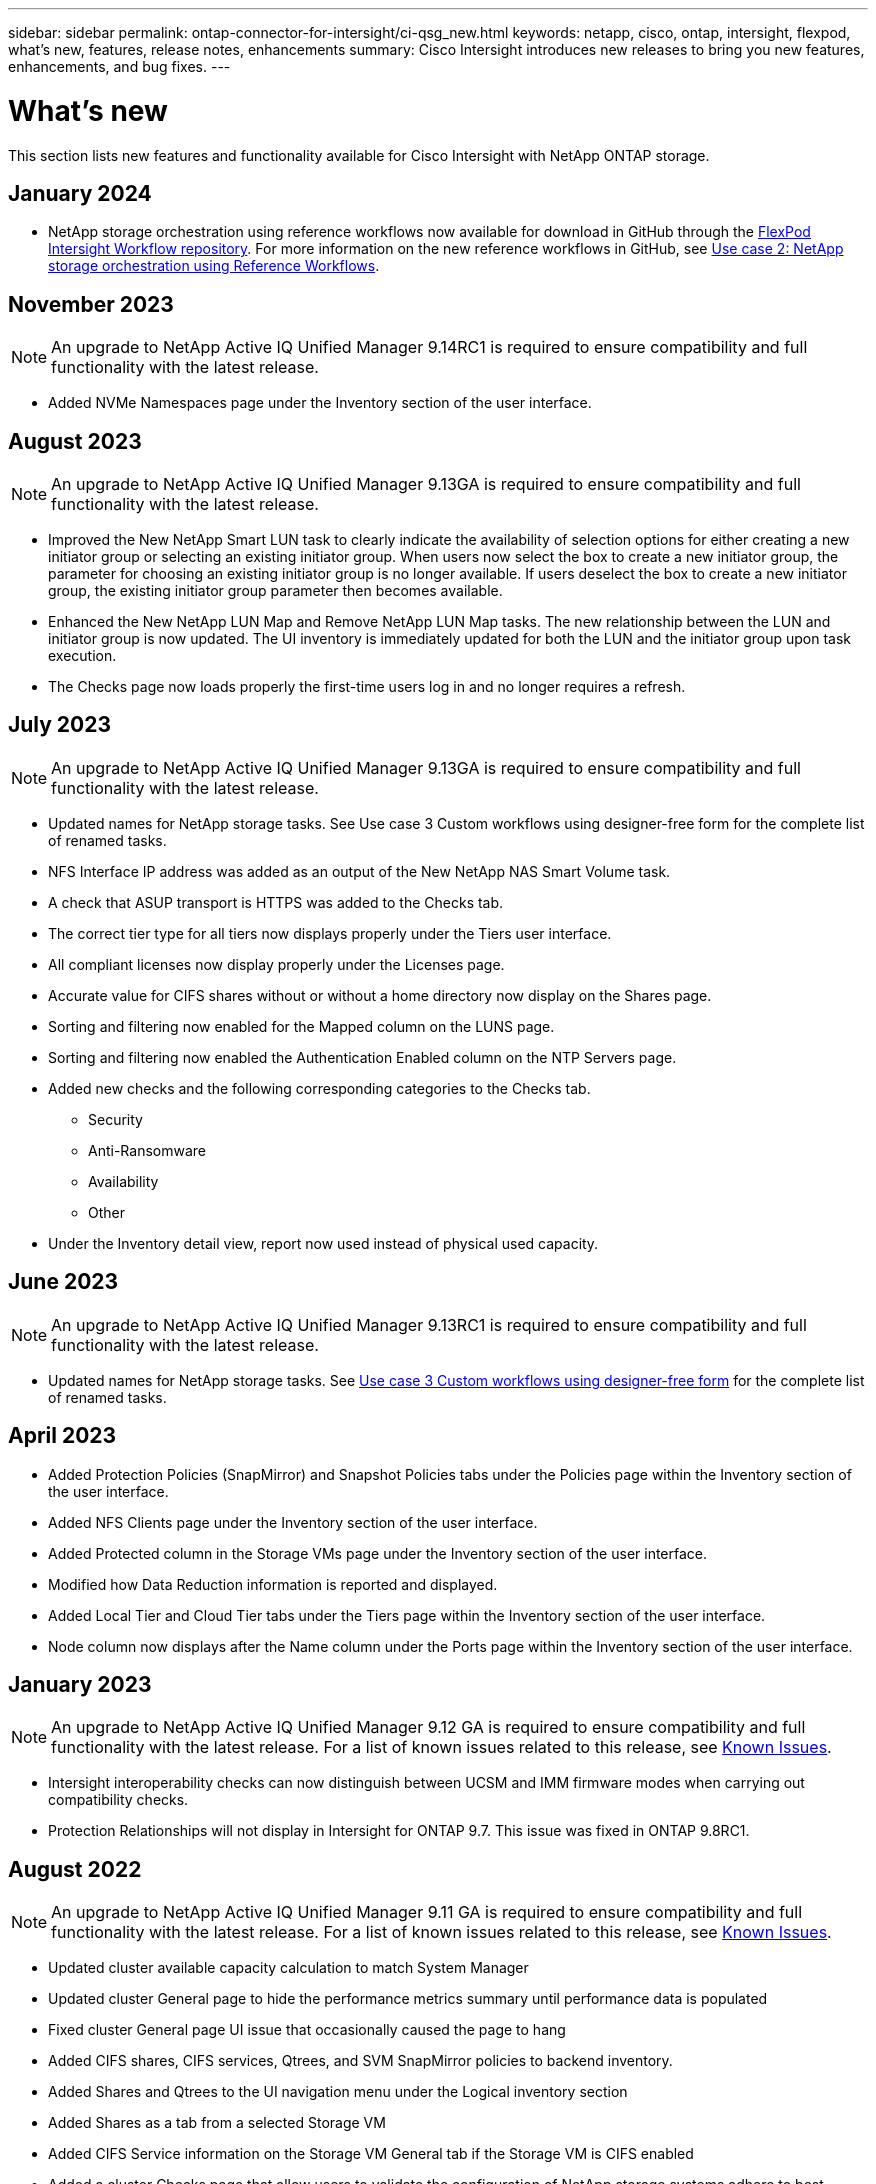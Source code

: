 ---
sidebar: sidebar
permalink: ontap-connector-for-intersight/ci-qsg_new.html
keywords: netapp, cisco, ontap, intersight, flexpod, what's new, features, release notes, enhancements
summary: Cisco Intersight introduces new releases to bring you new features, enhancements, and bug fixes.
---

= What's new
:hardbreaks:
:nofooter:
:icons: font
:linkattrs:
:imagesdir: ./../media/

[.lead]
This section lists new features and functionality available for Cisco Intersight with NetApp ONTAP storage.

== January 2024
* NetApp storage orchestration using reference workflows now available for download in GitHub through the https://github.com/ucs-compute-solutions/FlexPod-Intersight-Workflow[FlexPod Intersight Workflow repository^]. For more information on the new reference workflows in GitHub, see link:ci-qsg_use_cases.html[Use case 2: NetApp storage orchestration using Reference Workflows^].

== November 2023
NOTE: An upgrade to NetApp Active IQ Unified Manager 9.14RC1 is required to ensure compatibility and full functionality with the latest release.

* Added NVMe Namespaces page under the Inventory section of the user interface.

== August 2023
NOTE: An upgrade to NetApp Active IQ Unified Manager 9.13GA is required to ensure compatibility and full functionality with the latest release.

* Improved the New NetApp Smart LUN task to clearly indicate the availability of selection options for either creating a new initiator group or selecting an existing initiator group. When users now select the box to create a new initiator group, the parameter for choosing an existing initiator group is no longer available. If users deselect the box to create a new initiator group, the existing initiator group parameter then becomes available. 
* Enhanced the New NetApp LUN Map and Remove NetApp LUN Map tasks. The new relationship between the LUN and initiator group is now updated. The UI inventory is immediately updated for both the LUN and the initiator group upon task execution. 
* The Checks page now loads properly the first-time users log in and no longer requires a refresh.      

== July 2023
NOTE: An upgrade to NetApp Active IQ Unified Manager 9.13GA is required to ensure compatibility and full functionality with the latest release.

* Updated names for NetApp storage tasks. See Use case 3 Custom workflows using designer-free form for the complete list of renamed tasks.
* NFS Interface IP address was added as an output of the New NetApp NAS Smart Volume task. 
* A check that ASUP transport is HTTPS was added to the Checks tab.
* The correct tier type for all tiers now displays properly under the Tiers user interface.
* All compliant licenses now display properly under the Licenses page.
* Accurate value for CIFS shares without or without a home directory now display on the Shares page.
* Sorting and filtering now enabled for the Mapped column on the LUNS page. 
* Sorting and filtering now enabled the Authentication Enabled column on the NTP Servers page. 
* Added new checks and the following corresponding categories to the Checks tab. 
** Security 
** Anti-Ransomware
** Availability
** Other
* Under the Inventory detail view, report now used instead of physical used capacity. 

== June 2023
NOTE: An upgrade to NetApp Active IQ Unified Manager 9.13RC1 is required to ensure compatibility and full functionality with the latest release.  

* Updated names for NetApp storage tasks. See link:ci-qsg_use_cases.html[Use case 3 Custom workflows using designer-free form^] for the complete list of renamed tasks.

== April 2023
* Added Protection Policies (SnapMirror) and Snapshot Policies tabs under the Policies page within the Inventory section of the user interface.
* Added NFS Clients page under the Inventory section of the user interface.  
* Added Protected column in the Storage VMs page under the Inventory section of the user interface.
* Modified how Data Reduction information is reported and displayed.
* Added Local Tier and Cloud Tier tabs under the Tiers page within the Inventory section of the user interface.
* Node column now displays after the Name column under the Ports page within the Inventory section of the user interface.
 
== January 2023 
NOTE: An upgrade to NetApp Active IQ Unified Manager 9.12 GA is required to ensure compatibility and full functionality with the latest release. For a list of known issues related to this release, see <<Known Issues>>.

* Intersight interoperability checks can now distinguish between UCSM and IMM firmware modes when carrying out compatibility checks.
* Protection Relationships will not display in Intersight for ONTAP 9.7. This issue was fixed in ONTAP 9.8RC1.

== August 2022
NOTE: An upgrade to NetApp Active IQ Unified Manager 9.11 GA is required to ensure compatibility and full functionality with the latest release. For a list of known issues related to this release, see <<Known Issues>>.

*	Updated cluster available capacity calculation to match System Manager
* Updated cluster General page to hide the performance metrics summary until performance data is populated
* Fixed cluster General page UI issue that occasionally caused the page to hang
* Added CIFS shares, CIFS services, Qtrees, and SVM SnapMirror policies to backend inventory.
* Added Shares and Qtrees to the UI navigation menu under the Logical inventory section
* Added Shares as a tab from a selected Storage VM
* Added CIFS Service information on the Storage VM General tab if the Storage VM is CIFS enabled
* Added a cluster Checks page that allow users to validate the configuration of NetApp storage systems adhere to best practices

== July 2022
*	Improved visuals for Cluster Data Reduction ratio now available under the Capacity Widget
*	Added FC Interfaces tab to the Network Interfaces page
*	Creating a new volume using the generic “New Storage Volume” task now sets volume space guarantee to none and snapshot reserve percent to 0%
*	Comment field under the Edit Snapshot Policy task now optional and no longer mandatory
*	Improved UI inventory and orchestration consistency
*	Intersight capacity information under Cluster Capacity now consistent with System Manager
*	Added checkbox under New Storage Virtual Machine task to display all parameters when creating a new management interface to improve usability
*	Moved Protocols below Client Match, now consistent with System Manager
*	Export policy general page now displaying Access Protocol(s)
*	igroup removal now conditionally logged
*	Added “Failover Policy” and "autorevert” parameters for NAS under New Storage NAS Data Interface and New Storage iSCSI Data Interface
*	Rollback for New Storage NAS Smart Volume task now removes export policy if no other volumes are attached
*	Made enhancements for Smart Volume and Smart LUN tasks

== April 2022
NOTE: To ensure compatibility and complete functionality with future releases, it is recommended that you upgrade your NetApp Active IQ Unified Manager to version 9.10P1.

* Added Broadcast Domain to Ethernet Port Detail page
* Changed the term “Aggregate” to “Tier” for the Aggregate and SVM within the user interface
* Changed the term "Cluster Status" to "Array Status"
* MTU filter now works for <,>,=,<=,>= characters
* Added Network Interface Page to Cluster Inventory
* Added AutoSupport to Cluster Inventory
* Added `cdpd.enable` option to node
* Added an object for CDP neighbor
* Added NetApp workflow storage tasks within Cisco Intersight. See link:ci-qsg_use_cases.html[Use case 3 Custom workflows using designer-free form^] for a complete list of NetApp storage tasks.

== January 2022
* Added event-based Intersight alarms for NetApp Active IQ Unified Manager 9.10 or above.

NOTE: To ensure compatibility and complete functionality with future releases, it is recommended that you upgrade your NetApp Active IQ Unified Manager to version 9.10.

* Explicitly set each protocol enabled (true or false) for Storage Virtual Machine
* Mapped clusterHealthStatus state ok-with-suppressed to OK
* Renamed Health column to Cluster Status column under the Cluster list page
* Showing storage array “Unreachable” if the cluster is down or otherwise unreachable
* Renamed Health column to Array Status column under the Cluster General page
* SVM now has a “Volumes” tab that shows all the volumes for the SVM
* Volume has a snapshot capacity section
* Licenses now display correctly

== October 2021

* Updated list of NetApp storage tasks available within Cisco Intersight. See link:ci-qsg_use_cases.html[Use case 3 Custom workflows using designer-free form^] for a complete list of NetApp storage tasks.
* Added Health column under the Cluster list page.
* Expanded details now available under the General page for a selected cluster.
* NTP Server table now accessible through the navigation pane.
* Added a new Sensors tab containing
 the General page for the Storage Virtual Machine.
* VLAN and link aggregation group summary now available under the Port General page.
* Total Data Capacity column added under the Volume Total Capacity table.
* Latency, IOPS, and Throughput columns added under Average Volume Statistics, Average LUN Statistics, Average Aggregate Statistics, Average Storage VM Statistics, and Average Node Statistics tables
+
NOTE: The above performance metrics are only available for storage arrays monitored through NetApp Active IQ Unified Manager 9.9 or above.

== Known Issues
* If you are using a version of AIQUM 9.11 or earlier, a discrepancy will occur between the displayed values on the Storage List page and capacity bar chart on the Storage general page. To resolve this issue, upgrade to AIQUM 9.12 or greater to ensure the accuracy of the displayed capacity values. 
* If you are using AIQUM 9.11 or earlier, any checks performed by the "Interoperability" tab under the "Integrated Systems" page will fail to distinguish IMM and UCSM Cisco components accurately. To resolve this issue, upgrade to AIQUM 9.12 to ensure all components are properly identified.
* To ensure Intersight storage inventory data is unaffected during the data collection process, any unsupported ONTAP clusters (i.e., versions below ONTAP 9.7P1) must be removed from the Active IQ Unified Manager (AIQUM).
* All claimed targets require a minimum AIQUM version of 9.11 for FlexPod Integrated System Interoperability queries to complete successfully.
* The Storage Inventory Checks page will not populate if the ONTAP cluster is added to AIQUM using an FQDN. Users must add ONTAP clusters to AIQUM using an IP address.  
